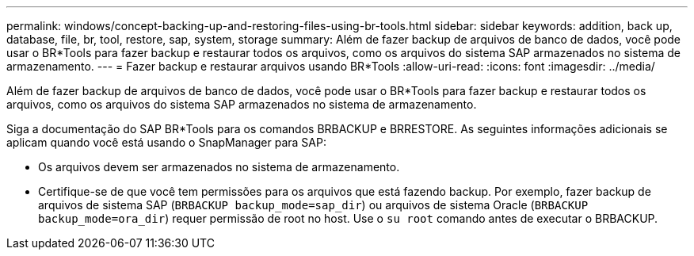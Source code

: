 ---
permalink: windows/concept-backing-up-and-restoring-files-using-br-tools.html 
sidebar: sidebar 
keywords: addition, back up, database, file, br, tool, restore, sap, system, storage 
summary: Além de fazer backup de arquivos de banco de dados, você pode usar o BR*Tools para fazer backup e restaurar todos os arquivos, como os arquivos do sistema SAP armazenados no sistema de armazenamento. 
---
= Fazer backup e restaurar arquivos usando BR*Tools
:allow-uri-read: 
:icons: font
:imagesdir: ../media/


[role="lead"]
Além de fazer backup de arquivos de banco de dados, você pode usar o BR*Tools para fazer backup e restaurar todos os arquivos, como os arquivos do sistema SAP armazenados no sistema de armazenamento.

Siga a documentação do SAP BR*Tools para os comandos BRBACKUP e BRRESTORE. As seguintes informações adicionais se aplicam quando você está usando o SnapManager para SAP:

* Os arquivos devem ser armazenados no sistema de armazenamento.
* Certifique-se de que você tem permissões para os arquivos que está fazendo backup. Por exemplo, fazer backup de arquivos de sistema SAP (`BRBACKUP backup_mode=sap_dir`) ou arquivos de sistema Oracle (`BRBACKUP backup_mode=ora_dir`) requer permissão de root no host. Use o `su root` comando antes de executar o BRBACKUP.

